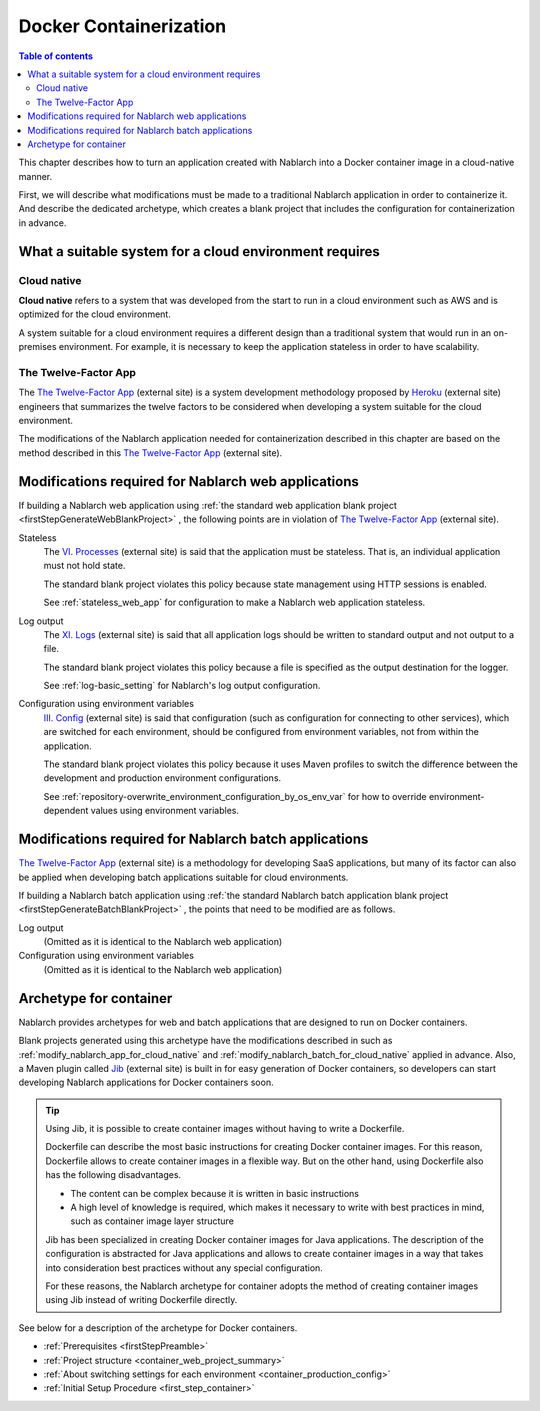 .. _docker_container:

Docker Containerization
==================================================

.. contents:: Table of contents
  :depth: 2
  :local:

This chapter describes how to turn an application created with Nablarch into a Docker container image in a cloud-native manner.

First, we will describe what modifications must be made to a traditional Nablarch application in order to containerize it.
And describe the dedicated archetype, which creates a blank project that includes the configuration for containerization in advance.

.. _requirement_for_cloud_native:

What a suitable system for a cloud environment requires
--------------------------------------------------------------------------------------------------

Cloud native
~~~~~~~~~~~~~~~~~~~~~~~~~~~~~~~~~~~~~~~~~~~~~~~~~~

**Cloud native** refers to a system that was developed from the start to run in a cloud environment such as AWS and is optimized for the cloud environment.

A system suitable for a cloud environment requires a different design than a traditional system that would run in an on-premises environment.
For example, it is necessary to keep the application stateless in order to have scalability.


The Twelve-Factor App
~~~~~~~~~~~~~~~~~~~~~~~~~~~~~~~~~~~~~~~~~~~~~~~~~~

The `The Twelve-Factor App`_ (external site) is a system development methodology proposed by `Heroku <https://www.heroku.com/>`_ (external site) engineers that summarizes the twelve factors to be considered when developing a system suitable for the cloud environment.

The modifications of the Nablarch application needed for containerization described in this chapter are based on the method described in this `The Twelve-Factor App`_ (external site).

.. _modify_nablarch_app_for_cloud_native:

Modifications required for Nablarch web applications
--------------------------------------------------------------------------------------------------

If building a Nablarch web application using :ref:`the standard web application blank project <firstStepGenerateWebBlankProject>` ,
the following points are in violation of `The Twelve-Factor App`_ (external site).

Stateless
  The `VI. Processes <https://12factor.net/processes>`_ (external site) is said that the application must be stateless.
  That is, an individual application must not hold state.

  The standard blank project violates this policy because state management using HTTP sessions is enabled.

  See :ref:`stateless_web_app` for configuration to make a Nablarch web application stateless.

Log output
  The `XI. Logs <https://12factor.net/logs>`_ (external site) is said that all application logs should be written to standard output and not output to a file.

  The standard blank project violates this policy because a file is specified as the output destination for the logger.

  See :ref:`log-basic_setting` for Nablarch's log output configuration.

Configuration using environment variables
  `III. Config <https://12factor.net/config>`_ (external site) is said that configuration (such as configuration for connecting to other services),
  which are switched for each environment, should be configured from environment variables, not from within the application.

  The standard blank project violates this policy because it uses Maven profiles to switch the difference between the development and production environment configurations.

  See :ref:`repository-overwrite_environment_configuration_by_os_env_var` for how to override environment-dependent values using environment variables.

.. _modify_nablarch_batch_for_cloud_native:

Modifications required for Nablarch batch applications
--------------------------------------------------------------------------------------------------

`The Twelve-Factor App`_ (external site) is a methodology for developing SaaS applications, but many of its factor can also be applied when developing batch applications suitable for cloud environments.

If building a Nablarch batch application using :ref:`the standard Nablarch batch application blank project <firstStepGenerateBatchBlankProject>` ,
the points that need to be modified are as follows.

Log output
  (Omitted as it is identical to the Nablarch web application)

Configuration using environment variables
  (Omitted as it is identical to the Nablarch web application)



.. _nablarch_container_archetype:

Archetype for container
--------------------------------------------------------------------------------------------------

Nablarch provides archetypes for web and batch applications that are designed to run on Docker containers.

Blank projects generated using this archetype have the modifications described in such as :ref:`modify_nablarch_app_for_cloud_native` and :ref:`modify_nablarch_batch_for_cloud_native` applied in advance.
Also, a Maven plugin called `Jib`_ (external site) is built in for easy generation of Docker containers, so developers can start developing Nablarch applications for Docker containers soon.

.. tip::
  
  Using Jib, it is possible to create container images without having to write a Dockerfile.

  Dockerfile can describe the most basic instructions for creating Docker container images.
  For this reason, Dockerfile allows to create container images in a flexible way.
  But on the other hand, using Dockerfile also has the following disadvantages.

  * The content can be complex because it is written in basic instructions
  * A high level of knowledge is required, which makes it necessary to write with best practices in mind, such as container image layer structure

  Jib has been specialized in creating Docker container images for Java applications.
  The description of the configuration is abstracted for Java applications and allows to create container images in a way that takes into consideration best practices without any special configuration.

  For these reasons, the Nablarch archetype for container adopts the method of creating container images using Jib instead of writing Dockerfile directly.


See below for a description of the archetype for Docker containers.

* :ref:`Prerequisites <firstStepPreamble>`
* :ref:`Project structure <container_web_project_summary>`
* :ref:`About switching settings for each environment <container_production_config>`
* :ref:`Initial Setup Procedure <first_step_container>`

.. _The Twelve-Factor App: https://12factor.net/
.. _Jib: https://github.com/GoogleContainerTools/jib/tree/master/jib-maven-plugin
